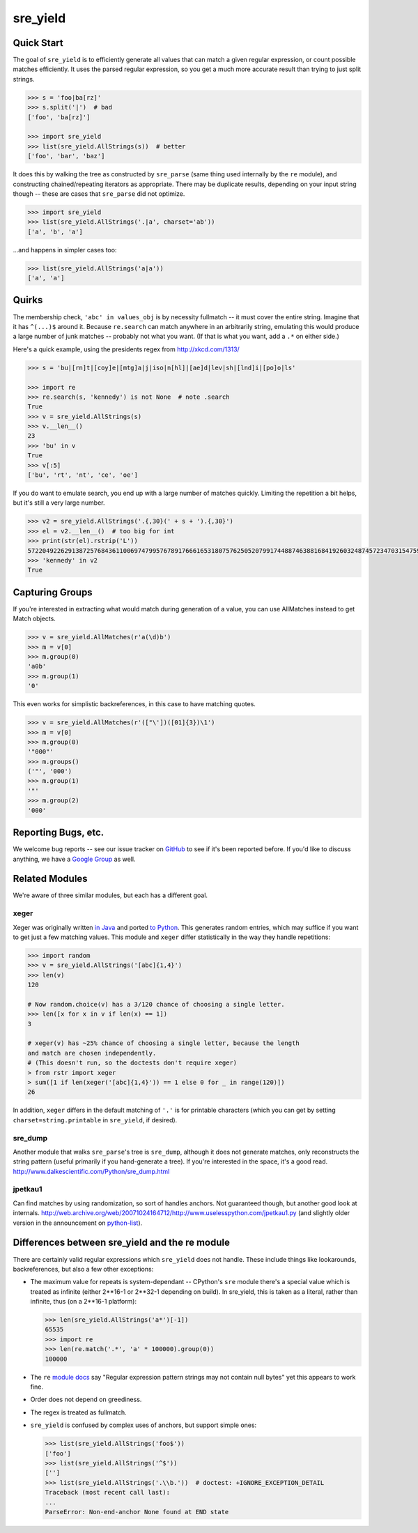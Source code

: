 =========
sre_yield
=========

Quick Start
===========

The goal of ``sre_yield`` is to efficiently generate all values that can match a
given regular expression, or count possible matches efficiently.  It uses the
parsed regular expression, so you get a much more accurate result than trying
to just split strings.

.. code-block:: pycon

    >>> s = 'foo|ba[rz]'
    >>> s.split('|')  # bad
    ['foo', 'ba[rz]']

    >>> import sre_yield
    >>> list(sre_yield.AllStrings(s))  # better
    ['foo', 'bar', 'baz']

It does this by walking the tree as constructed by ``sre_parse`` (same thing
used internally by the ``re`` module), and constructing chained/repeating
iterators as appropriate.  There may be duplicate results, depending on your
input string though -- these are cases that ``sre_parse`` did not optimize.

.. code-block:: pycon

    >>> import sre_yield
    >>> list(sre_yield.AllStrings('.|a', charset='ab'))
    ['a', 'b', 'a']

...and happens in simpler cases too:

.. code-block:: pycon

    >>> list(sre_yield.AllStrings('a|a'))
    ['a', 'a']


Quirks
======

The membership check, ``'abc' in values_obj`` is by necessity fullmatch -- it
must cover the entire string.  Imagine that it has ``^(...)$`` around it.
Because ``re.search`` can match anywhere in an arbitrarily string, emulating
this would produce a large number of junk matches -- probably not what you
want.  (If that is what you want, add a ``.*`` on either side.)

Here's a quick example, using the presidents regex from http://xkcd.com/1313/

.. code-block:: pycon

    >>> s = 'bu|[rn]t|[coy]e|[mtg]a|j|iso|n[hl]|[ae]d|lev|sh|[lnd]i|[po]o|ls'

    >>> import re
    >>> re.search(s, 'kennedy') is not None  # note .search
    True
    >>> v = sre_yield.AllStrings(s)
    >>> v.__len__()
    23
    >>> 'bu' in v
    True
    >>> v[:5]
    ['bu', 'rt', 'nt', 'ce', 'oe']

If you do want to emulate search, you end up with a large number of matches
quickly.  Limiting the repetition a bit helps, but it's still a very large
number.

.. code-block:: pycon

    >>> v2 = sre_yield.AllStrings('.{,30}(' + s + ').{,30}')
    >>> el = v2.__len__()  # too big for int
    >>> print(str(el).rstrip('L'))
    57220492262913872576843611006974799576789176661653180757625052079917448874638816841926032487457234703154759402702651149752815320219511292208238103
    >>> 'kennedy' in v2
    True


Capturing Groups
================

If you're interested in extracting what would match during generation of a
value, you can use AllMatches instead to get Match objects.

.. code-block:: pycon

    >>> v = sre_yield.AllMatches(r'a(\d)b')
    >>> m = v[0]
    >>> m.group(0)
    'a0b'
    >>> m.group(1)
    '0'

This even works for simplistic backreferences, in this case to have matching quotes.

.. code-block:: pycon

    >>> v = sre_yield.AllMatches(r'(["\'])([01]{3})\1')
    >>> m = v[0]
    >>> m.group(0)
    '"000"'
    >>> m.groups()
    ('"', '000')
    >>> m.group(1)
    '"'
    >>> m.group(2)
    '000'


Reporting Bugs, etc.
====================

We welcome bug reports -- see our issue tracker on `GitHub
<https://github.com/google/sre_yield/issues>`_ to see if it's been reported before.
If you'd like to discuss anything, we have a `Google Group
<https://groups.google.com/group/sre_yield>`_ as well.


Related Modules
===============

We're aware of three similar modules, but each has a different goal.


xeger
-----

Xeger was originally written `in Java <https://code.google.com/p/xeger/>`_ and
ported `to Python <https://bitbucket.org/leapfrogdevelopment/rstr>`_.  This
generates random entries, which may suffice if you want to get just a few
matching values.  This module and ``xeger`` differ statistically in the way
they handle repetitions:

.. code-block:: pycon

    >>> import random
    >>> v = sre_yield.AllStrings('[abc]{1,4}')
    >>> len(v)
    120

    # Now random.choice(v) has a 3/120 chance of choosing a single letter.
    >>> len([x for x in v if len(x) == 1])
    3

    # xeger(v) has ~25% chance of choosing a single letter, because the length
    and match are chosen independently.
    # (This doesn't run, so the doctests don't require xeger)
    > from rstr import xeger
    > sum([1 if len(xeger('[abc]{1,4}')) == 1 else 0 for _ in range(120)])
    26

In addition, ``xeger`` differs in the default matching of ``'.'`` is for
printable characters (which you can get by setting ``charset=string.printable``
in ``sre_yield``, if desired).


sre_dump
--------

Another module that walks ``sre_parse``'s tree is ``sre_dump``, although it
does not generate matches, only reconstructs the string pattern (useful
primarily if you hand-generate a tree).  If you're interested in the space,
it's a good read.  http://www.dalkescientific.com/Python/sre_dump.html


jpetkau1
--------

Can find matches by using randomization, so sort of handles anchors.  Not
guaranteed though, but another good look at internals.
http://web.archive.org/web/20071024164712/http://www.uselesspython.com/jpetkau1.py
(and slightly older version in the announcement on `python-list
<https://mail.python.org/pipermail/python-list/2001-August/104757.html>`_).


Differences between sre_yield and the re module
===============================================

There are certainly valid regular expressions which ``sre_yield`` does not
handle.  These include things like lookarounds, backreferences, but also a few
other exceptions:

- The maximum value for repeats is system-dependant -- CPython's ``sre`` module
  there's a special value which is treated as infinite (either 2**16-1 or
  2**32-1 depending on build).  In sre_yield, this is taken as a literal,
  rather than infinite, thus (on a 2**16-1 platform):

  .. code-block:: pycon

      >>> len(sre_yield.AllStrings('a*')[-1])
      65535
      >>> import re
      >>> len(re.match('.*', 'a' * 100000).group(0))
      100000

- The ``re`` `module docs <http://docs.python.org/2/library/re.html#regular-expression-syntax>`_
  say "Regular expression pattern strings may not contain null bytes"
  yet this appears to work fine.
- Order does not depend on greediness.
- The regex is treated as fullmatch.
- ``sre_yield`` is confused by complex uses of anchors, but support simple ones:

  .. code-block:: pycon

      >>> list(sre_yield.AllStrings('foo$'))
      ['foo']
      >>> list(sre_yield.AllStrings('^$'))
      ['']
      >>> list(sre_yield.AllStrings('.\\b.'))  # doctest: +IGNORE_EXCEPTION_DETAIL
      Traceback (most recent call last):
      ...
      ParseError: Non-end-anchor None found at END state
